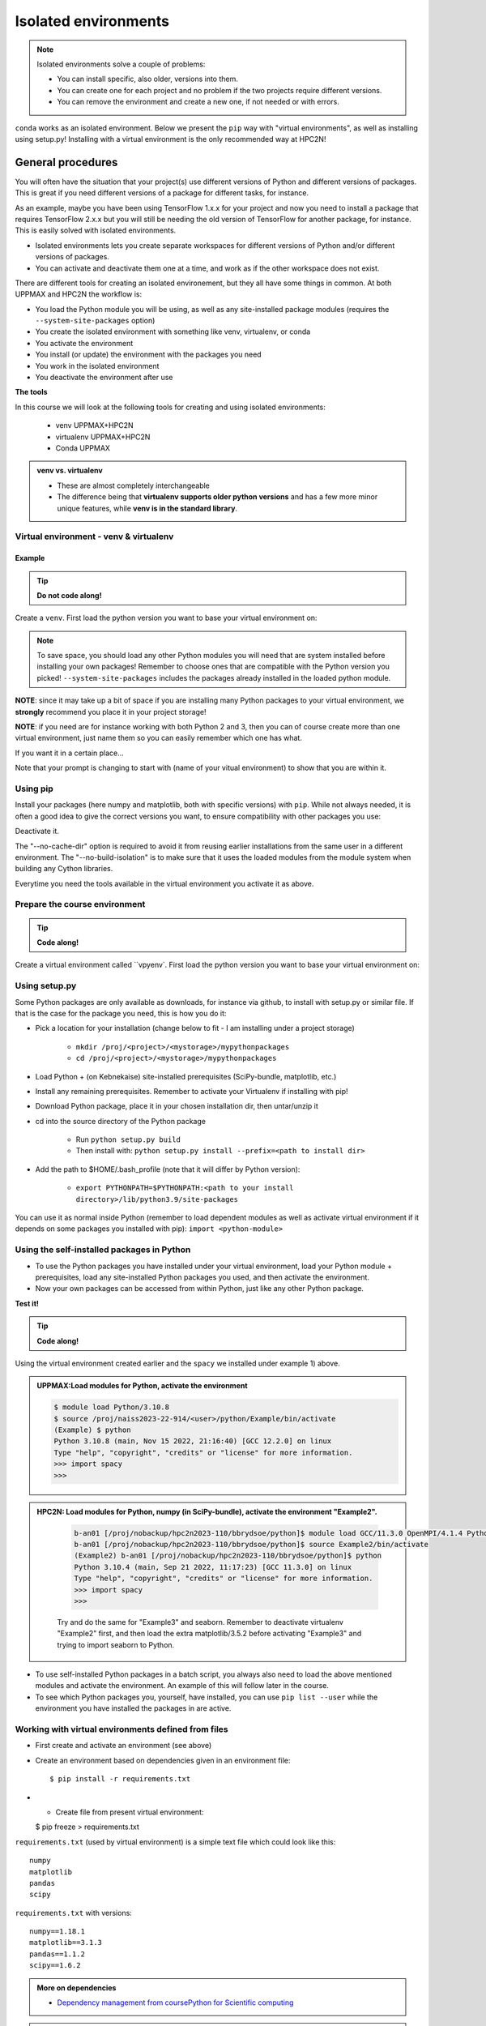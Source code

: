 Isolated environments
=====================

.. note::
   Isolated environments solve a couple of problems:
   
   - You can install specific, also older, versions into them.
   - You can create one for each project and no problem if the two projects require different versions.
   - You can remove the environment and create a new one, if not needed or with errors.
   
``conda`` works as an isolated environment. Below we present the ``pip`` way with "virtual environments", as well as installing using setup.py! Installing with a virtual environment is the only recommended way at HPC2N! 

.. questions::

   - How to work with isolated environments at HPC2N and UPPMAX?
   
.. objectives:: 

   - Give a general *theoretical* introduction to isolated environments 
   - Site-specific procedures.

General procedures   
------------------

You will often have the situation that your project(s) use different versions of Python and different versions of packages. This is great if you need different versions of a package for different tasks, for instance.

As an example, maybe you have been using TensorFlow 1.x.x for your project and now you need to install a package that requires TensorFlow 2.x.x but you will still be needing the old version of TensorFlow for another package, for instance. This is easily solved with isolated environments.

- Isolated environments lets you create separate workspaces for different versions of Python and/or different versions of packages. 
- You can activate and deactivate them one at a time, and work as if the other workspace does not exist.

There are different tools for creating an isolated environement, but they all have some things in common. At both UPPMAX and HPC2N the workflow is: 

- You load the Python module you will be using, as well as any site-installed package modules (requires the ``--system-site-packages`` option)
- You create the isolated environment with something like venv, virtualenv, or conda
- You activate the environment
- You install (or update) the environment with the packages you need
- You work in the isolated environment
- You deactivate the environment after use 

**The tools**

In this course we will look at the following tools for creating and using isolated environments: 

   - venv            UPPMAX+HPC2N
   - virtualenv      UPPMAX+HPC2N
   - Conda           UPPMAX


.. admonition:: venv vs. virtualenv

   - These are almost completely interchangeable
   - The difference being that **virtualenv supports older python versions** and has a few more minor unique features, while **venv is in the standard library**.

.. keypoints::

   - With a virtual environment you can tailor an environment with specific versions for Python and packages, not interfering with other installed python versions and packages.
   - Make it for each project you have for reproducibility.
   - There are different tools to create virtual environemnts.
      - UPPMAX has  Conda and venv and virtualenv
      - HPC2N has venv and virtualenv.
      - More details in the separated sessions!
 
   
Virtual environment - venv & virtualenv
'''''''''''''''''''''''''''''''''''''''

Example
#######

.. tip::
    
   **Do not code along!**

Create a ``venv``. First load the python version you want to base your virtual environment on:

.. tabs::

   .. tab:: UPPMAX

      .. code-block:: sh

         $ module load python/3.10.8
         $ python -m venv --system-site-packages Example
    
      "Example" is the name of the virtual environment. The directory “Example” is created in the present working directory. The ``-m`` flag makes sure that you use the libraries from the python version you are using.

   .. tab:: HPC2N

      .. code-block:: sh

         $ module load GCCcore/11.3.0 Python/3.10.4
         $ virtualenv --system-site-packages Example
    
      Where "Example" is the name of the virtual environment. You can name it whatever you want. The directory “Example” is created in the present working directory - to change that, give the full path.


.. note::

   To save space, you should load any other Python modules you will need that are system installed before installing your own packages! Remember to choose ones that are compatible with the Python version you picked! 
   ``--system-site-packages`` includes the packages already installed in the loaded python module.

**NOTE**: since it may take up a bit of space if you are installing many Python packages to your virtual environment, we **strongly** recommend you place it in your project storage! 

**NOTE**: if you need are for instance working with both Python 2 and 3, then you can of course create more than one virtual environment, just name them so you can easily remember which one has what. 
      

If you want it in a certain place...

.. tabs::

   .. tab:: UPPMAX

      To place it in (your own subdirectory named <user>/python) in the course project folder
      
      .. code-block:: sh

         $ python -m venv --system-site-packages /proj/naiss2023-22-914/<user>/python
    
      Activate it.

      .. code-block:: sh

          $ source /proj/naiss2023-22-914/<user>/python/Example/bin/activate

      Note that your prompt is changing to start with (Example) to show that you are within an environment.

   .. tab:: HPC2N

      To place it in a directory you created below your project storage (again calling it "Example"): 

      .. code-block:: sh

         $ virtualenv --system-site-packages /proj/nobackup/hpc2n2023-110/<your-directory>/python/Example 
    
      Activate it.

      .. code-block:: sh

          $ source /proj/nobackup/hpc2n2023-110/<your-directory>/python/Example/bin/activate


Note that your prompt is changing to start with (name of your vitual environment) to show that you are within it.


Using pip
'''''''''

Install your packages (here numpy and matplotlib, both with specific versions) with ``pip``. While not always needed, it is often a good idea to give the correct versions you want, to ensure compatibility with other packages you use: 

.. prompt:: 
    :language: bash
    :prompts: (Example) $
      
    pip install numpy==1.15.4 matplotlib==2.2.2

Deactivate it.

.. prompt:: 
   :language: bash
   :prompts: (Example) $
   
   deactivate
    
The "--no-cache-dir" option is required to avoid it from reusing earlier installations from the same user in a different environment. The "--no-build-isolation" is to make sure that it uses the loaded modules from the module system when building any Cython libraries.


Everytime you need the tools available in the virtual environment you activate it as above.

.. prompt:: bash $

   source /proj/nobackup/hpc2n2023-110/<your-directory>/python/Example/bin/activate
    

Prepare the course environment
''''''''''''''''''''''''''''''

.. tip::
    
   **Code along!**


Create a virtual environment called ``vpyenv`. First load the python version you want to base your virtual environment on:

.. tabs::

   .. tab:: UPPMAX
      
      .. code-block:: sh

          $ module load python/3.10.8
          $ python -m venv --system-site-packages /proj/naiss2023-22-914/<user>/python/vpyenv
    
      Activate it.

      .. code-block:: sh

         $ source /proj/naiss2023-22-914/<user>/python/vpyenv/bin/activate

      Note that your prompt is changing to start with (vpyenve) to show that you are within an environment.

      Install your packages with ``pip`` (``--user`` not needed) and the correct versions, like:

      .. prompt:: 
         :language: bash
         :prompts: (vpyenv) $

         pip install spacy seaborn

      Check what was installed

      .. prompt:: 
         :language: bash
         :prompts: (vpyenv) $

         pip list

      Deactivate it.

      .. prompt:: 
         :language: bash
         :prompts: (vpyenv) $

         deactivate

      Everytime you need the tools available in the virtual environment you activate it as above.

      .. prompt:: bash $

         source /proj/naiss2023-22-914/<user>/python/vpyenv/bin/activate

      More on virtual environment: https://docs.python.org/3/tutorial/venv.html 
      
   .. tab:: HPC2N
     
      1) **First go to the directory you want your environment in.**
      Installing spacy. Using existing modules for numpy (in SciPy-bundle) and a virtualenv named "Example2", created under Python 3.10.4, but with a compatible SciPy-bundle loaded as well. Note that you need to load the modules again if you have been logged out, etc. but the virtual environment remains, of course.

      .. admonition:: Load modules for Python, numpy (in SciPy-bundle), create a virtualenv named Example2, activate the environment, and install spacy on Kebnekaise at HPC2N 
         :class: dropdown
   
         .. code-block:: sh
           
            b-an01 [/proj/nobackup/hpc2n2023-110/bbrydsoe/python]$ module load GCC/11.3.0 OpenMPI/4.1.4 Python/3.10.4 SciPy-bundle/2022.05
            b-an01 [/proj/nobackup/hpc2n2023-110/bbrydsoe/python]$ virtualenv --system-site-packages Example2
	    b-an01 [/proj/nobackup/hpc2n2023-110/bbrydsoe/python]$ source Example2/bin/activate
            (Example2) b-an01 [/proj/nobackup/hpc2n2023-110/bbrydsoe/python]$ pip install --no-cache-dir --no-build-isolation spacy 
   
      2) Installing seaborn. Using existing modules for numpy (in SciPy-bundle), matplotlib, and a new virtualenv containing the same as Example2 + matplotlib, under Python 3.10.4.    

      .. admonition:: Load modules for Python, numpy (in SciPy-bundle), matplotlib, activate the environment, create virtualenv "Example3", activate the environment, and install seaborn on Kebnekaise at HPC2N. Note: deactivate your virtualenv "Example2" first (using "deactivate")
         :class: dropdown
   
         .. code-block:: sh
           
            b-an01 [/proj/nobackup/hpc2n2023-110/bbrydsoe/python]$ module load GCC/11.3.0 OpenMPI/4.1.4 Python/3.10.4 SciPy-bundle/2022.05 matplotlib/3.5.2
	    b-an01 [/proj/nobackup/hpc2n2023-110/bbrydsoe/python]$ virtualenv --system-site-packages Example3
            b-an01 [/proj/nobackup/hpc2n2023-110/bbrydsoe/python]$ source Example3/bin/activate
            (Example3) $ pip install --no-cache-dir --no-build-isolation seaborn 

         Deactivating a virtual environment.

         .. code-block:: sh

            (Example3) $ deactivate

      Every time you need the tools available in the virtual environment you activate it as above (after first loading the modules for Python, Python packages, and prerequisites)

      .. code-block:: sh

         $ source Example3/bin/activate
    
Using setup.py
''''''''''''''

Some Python packages are only available as downloads, for instance via github, to install with setup.py or similar file. If that is the case for the package you need, this is how you do it: 

- Pick a location for your installation (change below to fit - I am installing under a project storage)

   - ``mkdir /proj/<project>/<mystorage>/mypythonpackages``
   - ``cd /proj/<project>/<mystorage>/mypythonpackages``
   
- Load Python + (on Kebnekaise) site-installed prerequisites (SciPy-bundle, matplotlib, etc.)
- Install any remaining prerequisites. Remember to activate your Virtualenv if installing with pip!
- Download Python package, place it in your chosen installation dir, then untar/unzip it
- cd into the source directory of the Python package

   - Run ``python setup.py build``
   - Then install with: ``python setup.py install --prefix=<path to install dir>``
   
- Add the path to $HOME/.bash_profile (note that it will differ by Python version): 

   - ``export PYTHONPATH=$PYTHONPATH:<path to your install directory>/lib/python3.9/site-packages``
   
You can use it as normal inside Python (remember to load dependent modules as well as activate virtual environment if it depends on some packages you installed with pip): ``import <python-module>``


Using the self-installed packages in Python
'''''''''''''''''''''''''''''''''''''''''''

- To use the Python packages you have installed under your virtual environment, load your Python module + prerequisites, load any site-installed Python packages you used, and then activate the environment.
- Now your own packages can be accessed from within Python, just like any other Python package. 

**Test it!**

.. tip::
    
   **Code along!**


Using the virtual environment created earlier and the ``spacy`` we installed under example 1) above. 

.. admonition:: UPPMAX:Load modules for Python, activate the environment 
   :class: dropdown
   
   .. code-block:: sh
           
      $ module load Python/3.10.8
      $ source /proj/naiss2023-22-914/<user>/python/Example/bin/activate
      (Example) $ python
      Python 3.10.8 (main, Nov 15 2022, 21:16:40) [GCC 12.2.0] on linux
      Type "help", "copyright", "credits" or "license" for more information.
      >>> import spacy
      >>> 


.. admonition:: HPC2N: Load modules for Python, numpy (in SciPy-bundle), activate the environment "Example2". 
    :class: dropdown
   
        .. code-block:: sh
           
           b-an01 [/proj/nobackup/hpc2n2023-110/bbrydsoe/python]$ module load GCC/11.3.0 OpenMPI/4.1.4 Python/3.10.4 SciPy-bundle/2022.05
           b-an01 [/proj/nobackup/hpc2n2023-110/bbrydsoe/python]$ source Example2/bin/activate
           (Example2) b-an01 [/proj/nobackup/hpc2n2023-110/bbrydsoe/python]$ python
           Python 3.10.4 (main, Sep 21 2022, 11:17:23) [GCC 11.3.0] on linux
           Type "help", "copyright", "credits" or "license" for more information.
           >>> import spacy
           >>> 

        Try and do the same for "Example3" and seaborn. Remember to deactivate virtualenv "Example2" first, and then load the extra matplotlib/3.5.2 before activating "Example3" and trying to import seaborn to Python. 

- To use self-installed Python packages in a batch script, you always also need to load the above mentioned modules and activate the environment. An example of this will follow later in the course. 

- To see which Python packages you, yourself, have installed, you can use ``pip list --user`` while the environment you have installed the packages in are active. 


Working with virtual environments defined from files
''''''''''''''''''''''''''''''''''''''''''''''''''''

- First create and activate an environment (see above)
- Create an environment based on dependencies given in an environment file::
  
  $ pip install -r requirements.txt
   
- - Create file from present virtual environment::

  $ pip freeze > requirements.txt
  
``requirements.txt`` (used by virtual environment) is a simple
text file which could look like this::

   numpy
   matplotlib
   pandas
   scipy

``requirements.txt`` with versions::

    numpy==1.18.1
    matplotlib==3.1.3
    pandas==1.1.2
    scipy==1.6.2

.. admonition:: More on dependencies

   - `Dependency management from coursePython for Scientific computing <https://aaltoscicomp.github.io/python-for-scicomp/dependencies/>`_


.. note:: 

   **pyenv**

   - This approach is more advanced and should be, in our opinion, used only if the above are not enough for the purpose. 
   - ``pyenv`` allows you to install your **own python version**, like 3.10.2, and much more… 
   - Probably Conda will work well for you.
   - https://www.uppmax.uu.se/support/user-guides/python-user-guide/#tocjump_9931546434791352_12

.. warning:: 

   **Running Jupyter in a virtual environment**

   You could also use ``jupyter`` (``-lab`` or ``-notebook``) in a virtual environment.

   If you decide to use the --system-site-packages configuration you will get ``jupyter`` from the python modules you created your virtual environment with.
   However, you **won't find your locally installed packages** from that jupyter session. To solve this reinstall jupyter within the virtual environment by force::

      $ pip install -I jupyter

   and run::

      $ jupyter-notebook
   
   Be sure to start the **kernel with the virtual environment name**, like "Example", and not "Python 3 (ipykernel)".


More info
'''''''''

- UPPMAX's documentation pages about installing Python packages and virtual environments: https://www.uppmax.uu.se/support/user-guides/python-user-guide/
- HPC2N's documentation pages about installing Python packages and virtual environments: https://www.hpc2n.umu.se/resources/software/user_installed/python




.. admonition:: Summary of workflow

   In addition to loading Python, you will also often need to load site-installed modules for Python packages, or use own-installed Python packages. The work-flow would be something like this: 
   
 
   1) Load Python and prerequisites: `module load <pre-reqs> Python/<version>``
   2) Load site-installed Python packages (optional): ``module load <pre-reqs> <python-package>/<version>``
   3) Activate your virtual environment (optional): ``source <path-to-virt-env>/bin/activate``
   4) Install any extra Python packages (optional): ``pip install --no-cache-dir --no-build-isolation <python-package>``
   5) Start Python or run python script: ``python``
   6) Do your work
   7) Deactivate

   - Installed Python modules (modules and own-installed) can be accessed within Python with ``import <package>`` as usual. 
   - The command ``pip list`` given within Python will list the available modules to import. 
   - More about packages and virtual/isolated environment to follow in later sections of the course! 

.. challenge:: Create a virtual environment with a requirements file below

   - Create a virtual environment with Python 3.10.x with the name ``analysis``.
   - Install packages defined by a ``requirements.txt`` file (save it).
  
   .. code-block:: sh
   
      numpy==1.22.3
      matplotlib==3.5.2
      pandas==1.4.2
    
   - Check that the packages were installed.
   - Don't forget to deactivate afterwards.

.. solution:: Solution for UPPMAX
    :class: dropdown
    
     .. code-block:: sh

          $ module load python/3.8.7
          $ python -m venv --system-site-packages /proj/naiss2023-22-914/<user>/python/analysis
    
      Activate it.

      .. code-block:: sh

         $ source /proj/naiss2023-22-914/<user>/python/analysis/bin/activate

      - Note that your prompt is changing to start with (analysis) to show that you are within an environment.
      - Install the packages from the file::
      
        pip install -r requirements.txt
      
      .. code-block:: sh

         $ pip list
	 $ deactivate
      
.. solution:: Solution for HPC2N
    :class: dropdown
    
     .. code-block:: sh

          $ module load GCCcore/11.3.0 Python/3.10.4 
          $ virtualenv --system-site-packages /proj/nobackup/hpc2n2023-110/<user-dir>/python/analysis 

     Activate it.

     .. code-block:: sh

        $ source /proj/nobackup/hpc2n2023-110/<user-dir>/python/analysis/bin/activate

     - Note that your prompt is changing to start with (analysis) to show that you are within an environment.
     - Install the packages from the file::
      
     .. code-block::

	(analysis) $ pip install -r requirements.txt

     Check that the packages were installed and then deactivate the virtual environment
      
     .. code-block:: sh

        $ pip list
        $ deactivate
      
     You could also have started Python and tried to import the package instead of using "pip list".


.. keypoints::

   - With a virtual environment you can tailor an environment with specific versions for Python and packages, not interfering with other installed python versions and packages.
   - Make it for each project you have for reproducibility.
   - There are different tools to create virtual environemnts.
   
      - UPPMAX has Conda and venv and virtualenv
      - HPC2N has venv and virtualenv
